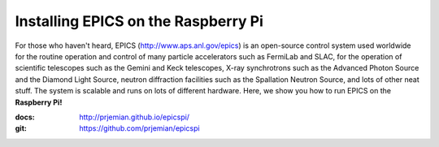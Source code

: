 Installing EPICS on the Raspberry Pi
====================================

For those who haven't heard, EPICS (http://www.aps.anl.gov/epics) is an 
open-source control system used worldwide for the routine operation and 
control of many particle accelerators such as FermiLab and SLAC, for the 
operation of scientific telescopes such as the Gemini and Keck 
telescopes, X-ray synchrotrons such as the Advanced Photon Source and the 
Diamond Light Source, neutron diffraction facilities such as the 
Spallation Neutron Source, and lots of other neat stuff.  The system is 
scalable and runs on lots of different hardware.  Here, we show you
how to run EPICS on the **Raspberry Pi!**

:docs: http://prjemian.github.io/epicspi/
:git:  https://github.com/prjemian/epicspi

